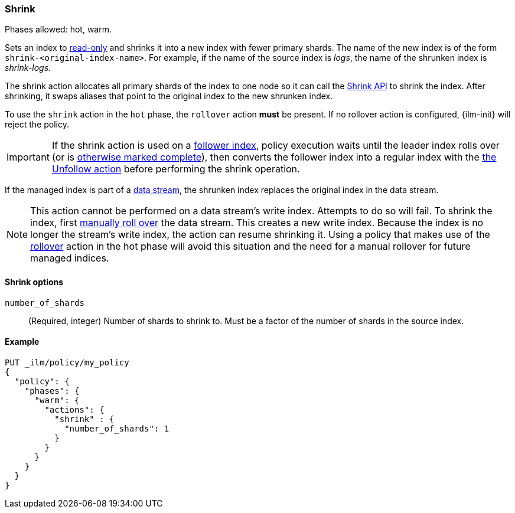 [role="xpack"]
[[ilm-shrink]]
=== Shrink

Phases allowed: hot, warm.

Sets an index to <<dynamic-index-settings, read-only>> 
and shrinks it into a new index with fewer primary shards. 
The name of the new index is of the form `shrink-<original-index-name>`. 
For example, if the name of the source index is _logs_, 
the name of the shrunken index is _shrink-logs_.

The shrink action allocates all primary shards of the index to one node so it 
can call the <<indices-shrink-index,Shrink API>> to shrink the index.
After shrinking, it swaps aliases that point to the original index to the new shrunken index. 

To use the `shrink` action in the `hot` phase, the `rollover` action *must* be present.
If no rollover action is configured, {ilm-init} will reject the policy.

[IMPORTANT]
If the shrink action is used on a <<ccr-put-follow,follower index>>, 
policy execution waits until the leader index rolls over (or is
<<skipping-rollover, otherwise marked complete>>), 
then converts the follower index into a regular index with the 
<<ilm-unfollow,the Unfollow action>> before performing the shrink operation.

If the managed index is part of a <<data-streams, data stream>>,
the shrunken index replaces the original index in the data stream.

[NOTE]
This action cannot be performed on a data stream's write index. Attempts to do
so will fail. To shrink the index, first
<<manually-roll-over-a-data-stream,manually roll over>> the data stream. This
creates a new write index. Because the index is no longer the stream's write
index, the action can resume shrinking it.
Using a policy that makes use of the <<ilm-rollover, rollover>> action
in the hot phase will avoid this situation and the need for a manual rollover for future
managed indices.

[[ilm-shrink-options]]
==== Shrink options
`number_of_shards`::
(Required, integer) 
Number of shards to shrink to. 
Must be a factor of the number of shards in the source index.


[[ilm-shrink-ex]]
==== Example
 
[source,console]
--------------------------------------------------
PUT _ilm/policy/my_policy
{
  "policy": {
    "phases": {
      "warm": {
        "actions": {
          "shrink" : {
            "number_of_shards": 1
          }
        }
      }
    }
  }
}
--------------------------------------------------
